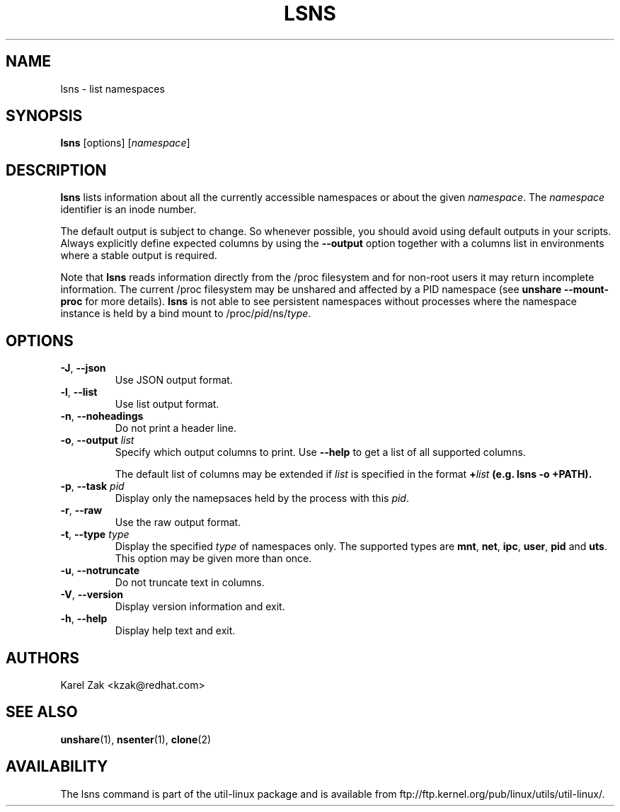 .\" Man page for the lsns command.
.\" Copyright 2015 Karel Zak <kzak@redhat.com>
.\" May be distributed under the GNU General Public License

.TH LSNS 8 "December 2015" "util-linux" "System Administration"
.SH NAME
lsns \- list namespaces
.SH SYNOPSIS
.B lsns
[options]
.RI [ namespace ]

.SH DESCRIPTION
.B lsns
lists information about all the currently accessible namespaces or about the
given \fInamespace\fP.  The \fInamespace\fP identifier is an inode number.

The default output is subject to change.  So whenever possible, you should
avoid using default outputs in your scripts.  Always explicitly define expected
columns by using the \fB\-\-output\fR option together with a columns list in
environments where a stable output is required.

Note that \fBlsns\fR reads information directly from the /proc filesystem and
for non-root users it may return incomplete information.  The current /proc
filesystem may be unshared and affected by a PID namespace
(see \fBunshare \-\-mount\-proc\fP for more details).
.B lsns
is not able to see persistent namespaces without processes where the namespace
instance is held by a bind mount to /proc/\fIpid\fR/ns/\fItype\fR.

.SH OPTIONS
.TP
.BR \-J , " \-\-json"
Use JSON output format.
.TP
.BR \-l , " \-\-list"
Use list output format.
.TP
.BR \-n , " \-\-noheadings"
Do not print a header line.
.TP
.BR \-o , " \-\-output " \fIlist\fP
Specify which output columns to print.  Use \fB\-\-help\fR
to get a list of all supported columns.

The default list of columns may be extended if \fIlist\fP is
specified in the format \fB+\fIlist\fP (e.g. \fBlsns \-o +PATH\fP).
.TP
.BR \-p , " \-\-task " \fIpid\fP
Display only the namepsaces held by the process with this \fIpid\fR.
.TP
.BR \-r , " \-\-raw"
Use the raw output format.
.TP
.BR \-t , " \-\-type " \fItype\fP
Display the specified \fItype\fP of namespaces only.  The supported types are
\fBmnt\fP, \fBnet\fP, \fBipc\fP, \fBuser\fP, \fBpid\fP and \fButs\fP.  This
option may be given more than once.
.TP
.BR \-u , " \-\-notruncate"
Do not truncate text in columns.
.TP
.BR \-V , " \-\-version"
Display version information and exit.
.TP
.BR \-h , " \-\-help"
Display help text and exit.

.SH AUTHORS
.nf
Karel Zak <kzak@redhat.com>
.fi

.SH "SEE ALSO"
.BR unshare (1),
.BR nsenter (1),
.BR clone (2)

.SH AVAILABILITY
The lsns command is part of the util-linux package and is available from
ftp://ftp.kernel.org/pub/linux/utils/util-linux/.
